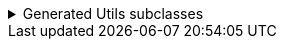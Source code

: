 .Generated Utils subclasses
[%collapsible]
====
[source,java]
----
public final class PersonUtils implements GeneratedUtil {
    /**
     * The result of a diff between two instances of {@link Person}
     * <p>
     * Results are pre-computed and stored in memory
     */
    @NullMarked
    @Generated(
            value = {"io.github.cbarlin.aru.core.AdvRecUtilsProcessor", "io.github.cbarlin.aru.impl.diff.DiffFactory"},
            comments = "Related class claim: differResult"
    )
    public static final class DiffOfPerson {
        /**
         * Has any field changed in this diff?
         */
        private final boolean __overallChanged;

        /**
         * Has the field named $S changed?
         */
        private final boolean age;

        /**
         * Diff of the field named $S
         */
        private final ListString favouriteColours;

        /**
         * Has the field named $S changed?
         */
        private final boolean name;

        /**
         * The original field named $S
         */
        @Nullable
        private final int originalAge;

        /**
         * The original field named $S
         */
        @Nullable
        private final List<String> originalFavouriteColours;

        /**
         * The original field named $S
         */
        @Nullable
        private final String originalName;

        /**
         * The (potentially) updated field named $S
         */
        @Nullable
        private final int updatedAge;

        /**
         * The (potentially) updated field named $S
         */
        @Nullable
        private final List<String> updatedFavouriteColours;

        /**
         * The (potentially) updated field named $S
         */
        @Nullable
        private final String updatedName;

        /**
         * Creates a new diff between two instances of {@link Diffable}
         * <p>
         * Results are pre-computed and stored in memory
         *
         * @param original The originating element of the diff
         * @param updated The (potentially) changed element of the diff
         */
        public DiffOfPerson(final Diffable original, final Diffable updated) {
            Objects.requireNonNull(original, "The originating element cannot be null");
            Objects.requireNonNull(updated, "The (potentially) changed element cannot be null");
            // "Computing the diff of " + "name" + " by calling Objects.equals"
            this.name = _DifferUtils.hasStringChanged(original.name(), updated.name());
            this.originalName = original.name();
            this.updatedName = updated.name();
            // "Computing the diff of " + "age" + " by calling Objects.equals"
            this.age = _DifferUtils.hasintChanged(original.age(), updated.age());
            this.originalAge = original.age();
            this.updatedAge = updated.age();
            // "Computing the diff of " + "favouriteColours" + " by using their generated diff utils"
            this.favouriteColours = _DifferUtils.hasListStringChanged(original.favouriteColours(), updated.favouriteColours());
            this.originalFavouriteColours = original.favouriteColours();
            this.updatedFavouriteColours = updated.favouriteColours();
            this.__overallChanged = this.hasNameChanged() || this.hasAgeChanged() || this.hasFavouriteColoursChanged() || false;
        }

        /**
         * Creates a new diff between two instances of {@link Person}
         * <p>
         * Results are pre-computed and stored in memory
         *
         * @param original The originating element of the diff
         * @param updated The (potentially) changed element of the diff
         */
        DiffOfPerson(final Person original, final Person updated) {
            Objects.requireNonNull(original, "The originating element cannot be null");
            Objects.requireNonNull(updated, "The (potentially) changed element cannot be null");
            // "Computing the diff of " + "name" + " by calling Objects.equals"
            this.name = _DifferUtils.hasStringChanged(original.name(), updated.name());
            this.originalName = original.name();
            this.updatedName = updated.name();
            // "Computing the diff of " + "age" + " by calling Objects.equals"
            this.age = _DifferUtils.hasintChanged(original.age(), updated.age());
            this.originalAge = original.age();
            this.updatedAge = updated.age();
            // "Computing the diff of " + "favouriteColours" + " by using their generated diff utils"
            this.favouriteColours = _DifferUtils.hasListStringChanged(original.favouriteColours(), updated.favouriteColours());
            this.originalFavouriteColours = original.favouriteColours();
            this.updatedFavouriteColours = updated.favouriteColours();
            this.__overallChanged = this.hasNameChanged() || this.hasAgeChanged() || this.hasFavouriteColoursChanged() || false;
        }

        /**
         * Obtains the diff of the "favouriteColours" field
         */
        @Generated(
                value = {"io.github.cbarlin.aru.core.AdvRecUtilsProcessor", "io.github.cbarlin.aru.impl.diff.results.EagerCollectionDiffResultCreator"},
                comments = "Related component claim: differComputation"
        )
        public final ListString diffFavouriteColours() {
            return this.favouriteColours;
        }

        /**
         * Has the "age" field changed between the two versions?
         */
        @Generated(
                value = {"io.github.cbarlin.aru.core.AdvRecUtilsProcessor", "io.github.cbarlin.aru.impl.diff.results.EagerStandardFieldChanged"},
                comments = "Related component claim: differComputation"
        )
        public final boolean hasAgeChanged() {
            return this.age;
        }

        /**
         * Has any field changed in this diff?
         */
        @Generated(
                value = {"io.github.cbarlin.aru.core.AdvRecUtilsProcessor", "io.github.cbarlin.aru.impl.diff.results.EagerStandardHasChangedCheck"},
                comments = "Related class claim: differGlobalHasChanged"
        )
        public final boolean hasChanged() {
            return this.__overallChanged;
        }

        /**
         * Has the "favouriteColours" field changed between the two versions?
         */
        @Generated(
                value = {"io.github.cbarlin.aru.core.AdvRecUtilsProcessor", "io.github.cbarlin.aru.impl.diff.results.EagerCollectionDiffResultCreator"},
                comments = "Related component claim: differComputation"
        )
        public final boolean hasFavouriteColoursChanged() {
            // If there are no added elements and no removed elements, nothing has changed
            return !(this.favouriteColours.addedElements().isEmpty() && this.favouriteColours.removedElements().isEmpty());
        }

        /**
         * Has the "name" field changed between the two versions?
         */
        @Generated(
                value = {"io.github.cbarlin.aru.core.AdvRecUtilsProcessor", "io.github.cbarlin.aru.impl.diff.results.EagerStandardFieldChanged"},
                comments = "Related component claim: differComputation"
        )
        public final boolean hasNameChanged() {
            return this.name;
        }

        /**
         * Return the original value for "age"
         */
        @Nullable
        @Generated(
                value = {"io.github.cbarlin.aru.core.AdvRecUtilsProcessor", "io.github.cbarlin.aru.impl.diff.results.ValueHolder"},
                comments = "Related component claim: differValueHolding"
        )
        public final int originalAge() {
            return this.originalAge;
        }

        /**
         * Return the original value for "favouriteColours"
         */
        @Nullable
        @Generated(
                value = {"io.github.cbarlin.aru.core.AdvRecUtilsProcessor", "io.github.cbarlin.aru.impl.diff.results.ValueHolder"},
                comments = "Related component claim: differValueHolding"
        )
        public final List<String> originalFavouriteColours() {
            return this.originalFavouriteColours;
        }

        /**
         * Return the original value for "name"
         */
        @Nullable
        @Generated(
                value = {"io.github.cbarlin.aru.core.AdvRecUtilsProcessor", "io.github.cbarlin.aru.impl.diff.results.ValueHolder"},
                comments = "Related component claim: differValueHolding"
        )
        public final String originalName() {
            return this.originalName;
        }

        /**
         * Return the non-original value for "age"
         */
        @Nullable
        @Generated(
                value = {"io.github.cbarlin.aru.core.AdvRecUtilsProcessor", "io.github.cbarlin.aru.impl.diff.results.ValueHolder"},
                comments = "Related component claim: differValueHolding"
        )
        public final int updatedAge() {
            return this.updatedAge;
        }

        /**
         * Return the non-original value for "favouriteColours"
         */
        @Nullable
        @Generated(
                value = {"io.github.cbarlin.aru.core.AdvRecUtilsProcessor", "io.github.cbarlin.aru.impl.diff.results.ValueHolder"},
                comments = "Related component claim: differValueHolding"
        )
        public final List<String> updatedFavouriteColours() {
            return this.updatedFavouriteColours;
        }

        /**
         * Return the non-original value for "name"
         */
        @Nullable
        @Generated(
                value = {"io.github.cbarlin.aru.core.AdvRecUtilsProcessor", "io.github.cbarlin.aru.impl.diff.results.ValueHolder"},
                comments = "Related component claim: differValueHolding"
        )
        public final String updatedName() {
            return this.updatedName;
        }

        /**
         * A record containing the difference between two collections
         *
         * @param addedElements The elements added to the collection
         * @param elementsInCommon The elements in common between the two instances
         * @param removedElements The elements removed from the collection
         */
        @Generated(
                value = {"io.github.cbarlin.aru.core.AdvRecUtilsProcessor", "io.github.cbarlin.aru.impl.diff.utils.CollectionDiffCreation"},
                comments = "Related component claim: differUtilsComputation"
        )
        public record ListString(
                List<String> addedElements,
                List<String> elementsInCommon,
                List<String> removedElements
        ) {
        }
    }

    @NullMarked
    @Generated(
            value = {"io.github.cbarlin.aru.core.AdvRecUtilsProcessor", "io.github.cbarlin.aru.impl.diff.DiffFactory"},
            comments = "Related class claim: differUtils"
    )
    public static final class _DifferUtils {
        @Generated(
                value = {"io.github.cbarlin.aru.core.AdvRecUtilsProcessor", "io.github.cbarlin.aru.impl.diff.DiffFactory"},
                comments = "Related class claim: differUtils"
        )
        private _DifferUtils() {
            throw new UnsupportedOperationException("This is a utility class and cannot be instantiated");
        }

        @Generated(
                value = {"io.github.cbarlin.aru.core.AdvRecUtilsProcessor", "io.github.cbarlin.aru.impl.diff.utils.CollectionDiffCreation"},
                comments = "Related component claim: differUtilsComputation"
        )
        public static final DiffOfPerson.ListString hasListStringChanged(@Nullable final List<String> original,
                @Nullable final List<String> updated) {
            // Create frequency maps to count occurrences
            final Map<String, Long> originalFreq = Objects.requireNonNullElse(original, List.<String>of()).stream()
                        .collect(Collectors.groupingBy(Function.identity(), Collectors.counting()));
            final Map<String, Long> updatedFreq = Objects.requireNonNullElse(updated, List.<String>of()).stream()
                        .collect(Collectors.groupingBy(Function.identity(), Collectors.counting()));
            final List<String> added = new ArrayList<>();
            final List<String> removed = new ArrayList<>();
            final List<String> common = new ArrayList<>();
            // Obtain unique elements
            final Set<String> allUniqueElements = new HashSet<>(originalFreq.keySet());
            allUniqueElements.addAll(updatedFreq.keySet());
            for (final String element : allUniqueElements) {
                final long originalCount = originalFreq.getOrDefault(element, 0L);
                final long updatedCount = updatedFreq.getOrDefault(element, 0L);
                final long commonCount = Math.min(originalCount, updatedCount);
                for (long i = 0; i < commonCount; i++) {
                    common.add(element);
                }
                if (originalCount > updatedCount) {
                    final long removedCount = originalCount - updatedCount;
                    for (long i = 0; i < removedCount; i++) {
                        removed.add(element);
                    }
                }
                if (updatedCount > originalCount) {
                    final long addedCount = updatedCount - originalCount;
                    for (long i = 0; i < addedCount; i++) {
                        added.add(element);
                    }
                }
            }
            return new DiffOfPerson.ListString(List.copyOf(added), List.copyOf(common), List.copyOf(removed));
        }

        @Generated(
                value = {"io.github.cbarlin.aru.core.AdvRecUtilsProcessor", "io.github.cbarlin.aru.impl.diff.utils.BasicHasChangedCheck"},
                comments = "Related component claim: differUtilsComputation"
        )
        public static final boolean hasStringChanged(@Nullable final String original, @Nullable final String updated) {
            return !Objects.equals(original, updated);
        }

        @Generated(
                value = {"io.github.cbarlin.aru.core.AdvRecUtilsProcessor", "io.github.cbarlin.aru.impl.diff.utils.BasicHasChangedCheck"},
                comments = "Related component claim: differUtilsComputation"
        )
        public static final boolean hasintChanged(@Nullable final int original, @Nullable final int updated) {
            return !Objects.equals(original, updated);
        }
    }

    /**
     * Interface for a record that can compute differences against another instance of the same type
     */
    @NullMarked
    @Generated(
            value = {"io.github.cbarlin.aru.core.AdvRecUtilsProcessor", "io.github.cbarlin.aru.impl.diff.DiffFactory"},
            comments = "Related class claim: differInterface"
    )
    interface Diffable extends _MatchingInterface {
        /**
         * Generate the diff between this instance ("original") and the provided instance ("updated")
         * <p>
         * Diff is computed as soon as this method is called
         * @return The result of the diff
         */
        @NonNull
        @Generated(
                value = {"io.github.cbarlin.aru.core.AdvRecUtilsProcessor", "io.github.cbarlin.aru.impl.diff.DiffFactory"},
                comments = "Related class claim: differInterface"
        )
        default DiffOfPerson diff(@NonNull final Diffable updated) {
            return new DiffOfPerson(this, updated);
        }
    }
}
----
====